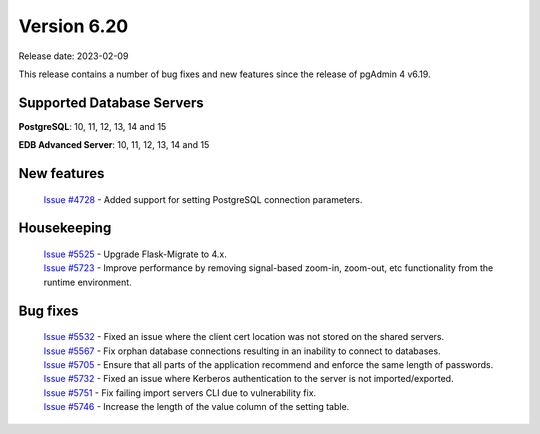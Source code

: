 ************
Version 6.20
************

Release date: 2023-02-09

This release contains a number of bug fixes and new features since the release of pgAdmin 4 v6.19.

Supported Database Servers
**************************
**PostgreSQL**: 10, 11, 12, 13, 14 and 15

**EDB Advanced Server**: 10, 11, 12, 13, 14 and 15

New features
************

  | `Issue #4728 <https://github.com/pgadmin-org/pgadmin4/issues/4728>`_ -  Added support for setting PostgreSQL connection parameters.

Housekeeping
************

  | `Issue #5525 <https://github.com/pgadmin-org/pgadmin4/issues/5525>`_ -  Upgrade Flask-Migrate to 4.x.
  | `Issue #5723 <https://github.com/pgadmin-org/pgadmin4/issues/5723>`_ -  Improve performance by removing signal-based zoom-in, zoom-out, etc functionality from the runtime environment.

Bug fixes
*********

  | `Issue #5532 <https://github.com/pgadmin-org/pgadmin4/issues/5532>`_ -  Fixed an issue where the client cert location was not stored on the shared servers.
  | `Issue #5567 <https://github.com/pgadmin-org/pgadmin4/issues/5567>`_ -  Fix orphan database connections resulting in an inability to connect to databases.
  | `Issue #5705 <https://github.com/pgadmin-org/pgadmin4/issues/5705>`_ -  Ensure that all parts of the application recommend and enforce the same length of passwords.
  | `Issue #5732 <https://github.com/pgadmin-org/pgadmin4/issues/5732>`_ -  Fixed an issue where Kerberos authentication to the server is not imported/exported.
  | `Issue #5751 <https://github.com/pgadmin-org/pgadmin4/issues/5751>`_ -  Fix failing import servers CLI due to vulnerability fix.
  | `Issue #5746 <https://github.com/pgadmin-org/pgadmin4/issues/5746>`_ -  Increase the length of the value column of the setting table.
